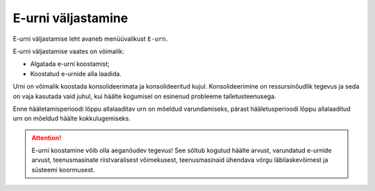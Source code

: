 ..  IVXV kogumisteenuse haldusliidese kasutusjuhend

E-urni väljastamine
===================

E-urni väljastamise leht avaneb menüüvalikust ``E-urn``.

E-urni väljastamise vaates on võimalik:

* Algatada e-urni koostamist;

* Koostatud e-urnide alla laadida.

Urni on võimalik koostada konsolideerimata ja konsolideeritud kujul.
Konsolideerimine on ressursinõudlik tegevus ja seda on vaja kasutada vaid
juhul, kui häälte kogumisel on esinenud probleeme talletusteenusega.

Enne hääletamisperioodi lõppu allalaaditav urn on mõeldud varundamiseks,
pärast hääletusperioodi lõppu allalaaditud urn on mõeldud häälte
kokkulugemiseks.

.. attention::

   E-urni koostamine võib olla aeganõudev tegevus! See sõltub kogutud häälte
   arvust, varundatud e-urnide arvust, teenusmasinate riistvaralisest
   võimekusest, teenusmasinaid ühendava võrgu läbilaskevõimest ja süsteemi
   koormusest.
